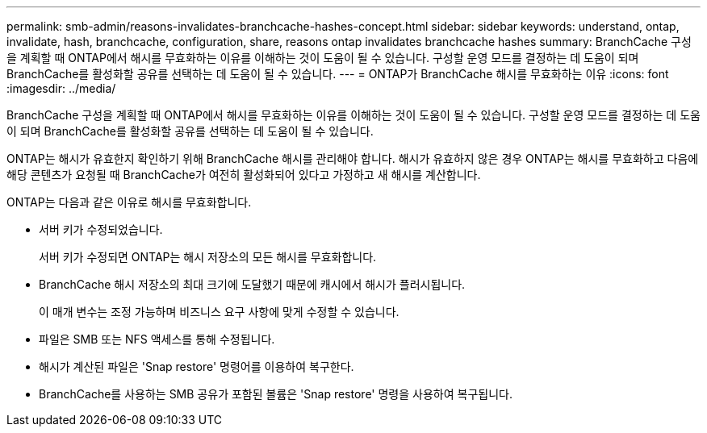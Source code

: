 ---
permalink: smb-admin/reasons-invalidates-branchcache-hashes-concept.html 
sidebar: sidebar 
keywords: understand, ontap, invalidate, hash, branchcache, configuration, share, reasons ontap invalidates branchcache hashes 
summary: BranchCache 구성을 계획할 때 ONTAP에서 해시를 무효화하는 이유를 이해하는 것이 도움이 될 수 있습니다. 구성할 운영 모드를 결정하는 데 도움이 되며 BranchCache를 활성화할 공유를 선택하는 데 도움이 될 수 있습니다. 
---
= ONTAP가 BranchCache 해시를 무효화하는 이유
:icons: font
:imagesdir: ../media/


[role="lead"]
BranchCache 구성을 계획할 때 ONTAP에서 해시를 무효화하는 이유를 이해하는 것이 도움이 될 수 있습니다. 구성할 운영 모드를 결정하는 데 도움이 되며 BranchCache를 활성화할 공유를 선택하는 데 도움이 될 수 있습니다.

ONTAP는 해시가 유효한지 확인하기 위해 BranchCache 해시를 관리해야 합니다. 해시가 유효하지 않은 경우 ONTAP는 해시를 무효화하고 다음에 해당 콘텐츠가 요청될 때 BranchCache가 여전히 활성화되어 있다고 가정하고 새 해시를 계산합니다.

ONTAP는 다음과 같은 이유로 해시를 무효화합니다.

* 서버 키가 수정되었습니다.
+
서버 키가 수정되면 ONTAP는 해시 저장소의 모든 해시를 무효화합니다.

* BranchCache 해시 저장소의 최대 크기에 도달했기 때문에 캐시에서 해시가 플러시됩니다.
+
이 매개 변수는 조정 가능하며 비즈니스 요구 사항에 맞게 수정할 수 있습니다.

* 파일은 SMB 또는 NFS 액세스를 통해 수정됩니다.
* 해시가 계산된 파일은 'Snap restore' 명령어를 이용하여 복구한다.
* BranchCache를 사용하는 SMB 공유가 포함된 볼륨은 'Snap restore' 명령을 사용하여 복구됩니다.

